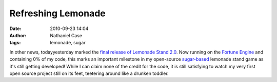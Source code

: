 Refreshing Lemonade
###################
:date: 2010-09-23 14:04
:author: Nathaniel Case
:tags: lemonade, sugar

In other news, todayyesterday marked the `final release of Lemonade
Stand 2.0`_. Now running on the `Fortune Engine`_ and containing 0% of
my code, this marks an important milestone in my open-source
`sugar-based`_ lemonade stand game as it's still getting developed!
While I can claim none of the credit for the code, it is still
satisfying to watch my very first open source project still on its feet,
teetering around like a drunken toddler.

.. _final release of Lemonade Stand 2.0: http://blog.jlewopensource.com/2010/07/lemonade-stand-release.html
.. _Fortune Engine: https://fedorahosted.org/fortune_hunter/wiki/FortuneEngine
.. _sugar-based: http://sugarlabs.org/
